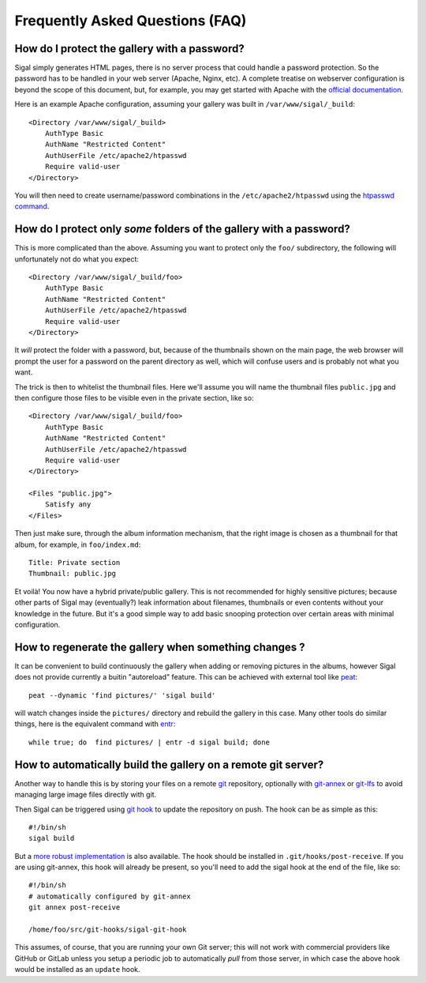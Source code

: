 ==================================
 Frequently Asked Questions (FAQ)
==================================

How do I protect the gallery with a password?
---------------------------------------------

Sigal simply generates HTML pages, there is no server process that
could handle a password protection. So the password has to be handled
in your web server (Apache, Nginx, etc). A complete treatise on
webserver configuration is beyond the scope of this document, but, for
example, you may get started with Apache with the `official
documentation
<https://httpd.apache.org/docs/2.2/en/howto/auth.html#gettingitworking>`_.

Here is an example Apache configuration, assuming your gallery was
built in ``/var/www/sigal/_build``::

  <Directory /var/www/sigal/_build>
      AuthType Basic
      AuthName "Restricted Content"
      AuthUserFile /etc/apache2/htpasswd
      Require valid-user
  </Directory>

You will then need to create username/password combinations in the
``/etc/apache2/htpasswd`` using the `htpasswd command
<https://httpd.apache.org/docs/2.4/programs/htpasswd.html>`_.

How do I protect only *some* folders of the gallery with a password?
--------------------------------------------------------------------

This is more complicated than the above. Assuming you want to protect
only the ``foo/`` subdirectory, the following will unfortunately not
do what you expect::

  <Directory /var/www/sigal/_build/foo>
      AuthType Basic
      AuthName "Restricted Content"
      AuthUserFile /etc/apache2/htpasswd
      Require valid-user
  </Directory>

It *will* protect the folder with a password, but, because of the
thumbnails shown on the main page, the web browser will prompt the
user for a password on the parent directory as well, which will
confuse users and is probably not what you want.

The trick is then to whitelist the thumbnail files. Here we'll assume
you will name the thumbnail files ``public.jpg`` and then configure
those files to be visible even in the private section, like so::

  <Directory /var/www/sigal/_build/foo>
      AuthType Basic
      AuthName "Restricted Content"
      AuthUserFile /etc/apache2/htpasswd
      Require valid-user
  </Directory>

  <Files "public.jpg">
      Satisfy any
  </Files>

Then just make sure, through the album information mechanism, that the
right image is chosen as a thumbnail for that album, for example, in
``foo/index.md``::

  Title: Private section
  Thumbnail: public.jpg

Et voilà! You now have a hybrid private/public gallery. This is not
recommended for highly sensitive pictures; because other parts of
Sigal may (eventually?) leak information about filenames, thumbnails
or even contents without your knowledge in the future. But it's a good
simple way to add basic snooping protection over certain areas with
minimal configuration.

How to regenerate the gallery when something changes ?
------------------------------------------------------

It can be convenient to build continuously the gallery when adding or removing
pictures in the albums, however Sigal does not provide currently a buitin
"autoreload" feature. This can be achieved with external tool like `peat
<https://github.com/sjl/peat>`_::

    peat --dynamic 'find pictures/' 'sigal build'

will watch changes inside the ``pictures/`` directory and rebuild the gallery in
this case. Many other tools do similar things, here is the equivalent
command with `entr <http://entrproject.org/>`_::

    while true; do  find pictures/ | entr -d sigal build; done

How to automatically build the gallery on a remote git server?
--------------------------------------------------------------

Another way to handle this is by storing your files on a remote `git
<https://git-scm.com/>`_ repository, optionally with `git-annex
<https://git-annex.branchable.com/>`_ or `git-lfs
<https://git-lfs.github.com/>`_ to avoid managing large image files
directly with git.

Then Sigal can be triggered using `git hook
<https://git-scm.com/docs/githooks>`_ to update the repository on
push. The hook can be as simple as this::

  #!/bin/sh
  sigal build

But a `more robust implementation
<https://gitlab.com/anarcat/git-hooks/blob/master/sigal-git-hook>`_ is
also available. The hook should be installed in
``.git/hooks/post-receive``. If you are using git-annex, this hook
will already be present, so you'll need to add the sigal hook at the
end of the file, like so::

  #!/bin/sh
  # automatically configured by git-annex
  git annex post-receive

  /home/foo/src/git-hooks/sigal-git-hook

This assumes, of course, that you are running your own Git server;
this will not work with commercial providers like GitHub or GitLab
unless you setup a periodic job to automatically *pull* from those
server, in which case the above hook would be installed as an
``update`` hook.

